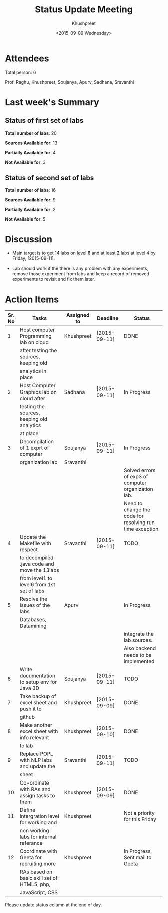 #+Title:  Status Update Meeting
#+Author: Khushpreet
#+Date:   <2015-09-09 Wednesday>

* Attendees

  Total person: 6 

Prof. Raghu, Khushpreet, Soujanya, Apurv, Sadhana, Sravanthi

* Last week's Summary 
** Status of first set of labs
    
    *Total number of labs*: 20

    *Sources Available for*: 13

    *Partially Available for*: 4

    *Not Available for*: 3

** Status of second set of labs

   *Total number of labs*: 16

   *Sources Available for*: 9

   *Partially Available for*: 2

   *Not Available for*: 5

* Discussion
  
  + Main target is to get 14 labs on level *6* and at least *2* labs
    at level 4 by Friday, [2015-09-11].

  + Lab should work if the there is any problem with any experiments,
    remove those experiment from labs and keep a record of removed
    experiments to revisit and fix them later.

* Action Items 

|--------+-----------------------------------------------+-------------+--------------+----------------------------------------------------------|
| Sr. No | Tasks                                         | Assigned to | Deadline     | Status                                                   |
|--------+-----------------------------------------------+-------------+--------------+----------------------------------------------------------|
|      1 | Host computer Programming lab on cloud        | Khushpreet  | [2015-09-11] | DONE                                    |
|        | after testing the sources, keeping old        |             |              |                                                          |
|        | analytics in place                            |             |              |                                                          |
|--------+-----------------------------------------------+-------------+--------------+----------------------------------------------------------|
|      2 | Host Computer Graphics lab on cloud after     | Sadhana     | [2015-09-11] | In Progress                                                     |
|        | testing the sources, keeping old analytics    |             |              |                                                          |
|        | at place                                      |             |              |                                                          |
|--------+-----------------------------------------------+-------------+--------------+----------------------------------------------------------|
|      3 | Decompilation of 1 exprt of computer          | Soujanya    | [2015-09-11] | In Progress                                              |
|        | organization lab                              | Sravanthi   |              |                                                          |
|        |                                               |             |              | Solved errors of exp3 of computer organization lab.      |
|        |                                               |             |              | Need to change the code for resolving run time exception |
|--------+-----------------------------------------------+-------------+--------------+----------------------------------------------------------|
|      4 | Update the Makefile with respect              | Sravanthi   | [2015-09-11] | TODO                                                     |
|        | to decompiled .java code and move the 13labs  |             |              |                                                          |
|        | from level1 to level6 from 1st set of labs    |             |              |                                                          |
|--------+-----------------------------------------------+-------------+--------------+----------------------------------------------------------|
|      5 | Resolve the issues of the labs                | Apurv       |              | In Progress                                              |
|        | Databases, Datamining                         |             |              |                                                          |
|        |                                               |             |              | integrate the lab sources.                               |
|        |                                               |             |              | Also backend needs to be implemented                     |
|--------+-----------------------------------------------+-------------+--------------+----------------------------------------------------------|
|      6 | Write documentation to setup env for Java 3D  | Soujanya    | [2015-09-11] | TODO                                                     |
|--------+-----------------------------------------------+-------------+--------------+----------------------------------------------------------|
|      7 | Take backup of excel sheet and push it to     | Khushpreet  | [2015-09-09] | DONE                                                     |
|        | github                                        |             |              |                                                          |
|--------+-----------------------------------------------+-------------+--------------+----------------------------------------------------------|
|      8 | Make another excel sheet with info relevant   | Khushpreet  | [2015-09-10] | DONE                                                     |
|        | to lab                                        |             |              |                                                          |
|--------+-----------------------------------------------+-------------+--------------+----------------------------------------------------------|
|      9 | Replace POPL with NLP labs and update the     | Sravanthi   | [2015-09-11] | TODO                                                     |
|        | sheet                                         |             |              |                                                          |
|--------+-----------------------------------------------+-------------+--------------+----------------------------------------------------------|
|     10 | Co-ordinate with RAs and assign tasks to them | Khushpreet  | [2015-09-09] | DONE                                                     |
|--------+-----------------------------------------------+-------------+--------------+----------------------------------------------------------|
|     11 | Define intergration level for working and     | Khushpreet  |              | Not a priority for this Friday                           |
|        | non working labs for internal referance       |             |              |                                                          |
|--------+-----------------------------------------------+-------------+--------------+----------------------------------------------------------|
|     12 | Coordinate with Geeta for recruiting more     | Khushpreet  |              | In Progress, Sent mail to Geeta                           |
|        | RAs based on basic skill set of HTML5, php,   |             |              |                                                          |
|        | JavaScript, CSS                               |             |              |                                                          |
|--------+-----------------------------------------------+-------------+--------------+----------------------------------------------------------|

Please update status column at the end of day.
